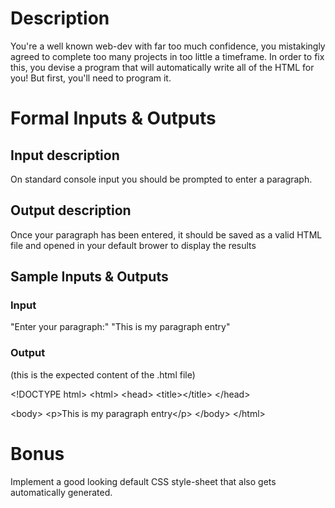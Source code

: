 * Description
  You're a well known web-dev with far too much confidence, you mistakingly agreed to complete too many projects in too little a timeframe. In order to fix this, you devise a program that will automatically write all of the HTML for you! But first, you'll need to program it.
* Formal Inputs & Outputs
** Input description
   On standard console input you should be prompted to enter a paragraph.
** Output description
   Once your paragraph has been entered, it should be saved as a valid HTML file and opened in your default brower to display the results
** Sample Inputs & Outputs
*** Input
    "Enter your paragraph:"
    "This is my paragraph entry"
*** Output
    (this is the expected content of the .html file)

    <!DOCTYPE html>
    <html>
      <head>
        <title></title>
      </head>

      <body>
        <p>This is my paragraph entry</p>
      </body>
   </html>

* Bonus
  Implement a good looking default CSS style-sheet that also gets automatically generated.
